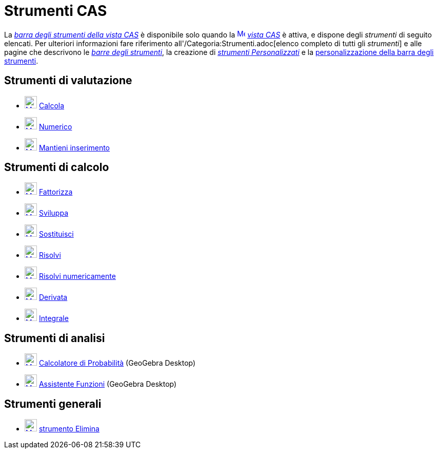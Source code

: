 = Strumenti CAS
:page-en: tools/CAS_Tools
ifdef::env-github[:imagesdir: /it/modules/ROOT/assets/images]

La xref:/Vista_CAS.adoc[_barra degli strumenti della vista CAS_] è disponibile solo quando la
xref:/Vista_CAS.adoc[image:16px-Menu_view_cas.svg.png[Menu view cas.svg,width=16,height=16]] _xref:/Vista_CAS.adoc[vista
CAS]_ è attiva, e dispone degli _strumenti_ di seguito elencati. Per ulteriori informazioni fare riferimento
all'/Categoria:Strumenti.adoc[elenco completo di tutti gli _strumenti_] e alle pagine che descrivono le
xref:/Barra_degli_strumenti.adoc[_barre degli strumenti_], la creazione di
_xref:/tools/Strumenti_Personalizzati.adoc[strumenti Personalizzati]_ e la
xref:/Barra_degli_strumenti.adoc[personalizzazione della barra degli strumenti].

== Strumenti di valutazione

* xref:/tools/Calcola.adoc[image:24px-Mode_evaluate.svg.png[Mode evaluate.svg,width=24,height=24]]
xref:/tools/Calcola.adoc[Calcola]
* xref:/tools/Numerico.adoc[image:24px-Mode_numeric.svg.png[Mode numeric.svg,width=24,height=24]]
xref:/tools/Numerico.adoc[Numerico]
* xref:/tools/Mantieni_inserimento.adoc[image:24px-Mode_keepinput.svg.png[Mode keepinput.svg,width=24,height=24]]
xref:/tools/Mantieni_inserimento.adoc[Mantieni inserimento]

== Strumenti di calcolo

* xref:/tools/Fattorizza.adoc[image:24px-Mode_factor.svg.png[Mode factor.svg,width=24,height=24]]
xref:/tools/Fattorizza.adoc[Fattorizza]
* xref:/tools/Sviluppa.adoc[image:24px-Mode_expand.svg.png[Mode expand.svg,width=24,height=24]]
xref:/tools/Sviluppa.adoc[Sviluppa]
* xref:/tools/Sostituisci.adoc[image:24px-Mode_substitute.svg.png[Mode substitute.svg,width=24,height=24]]
xref:/tools/Sostituisci.adoc[Sostituisci]
* xref:/tools/Risolvi.adoc[image:24px-Mode_solve.svg.png[Mode solve.svg,width=24,height=24]]
xref:/tools/Risolvi.adoc[Risolvi]
* xref:/tools/Risolvi_numericamente.adoc[image:24px-Mode_nsolve.svg.png[Mode nsolve.svg,width=24,height=24]]
xref:/tools/Risolvi_numericamente.adoc[Risolvi numericamente]
* xref:/tools/Derivata.adoc[image:24px-Mode_derivative.svg.png[Mode derivative.svg,width=24,height=24]]
xref:/tools/Derivata.adoc[Derivata]
* xref:/tools/Integrale.adoc[image:24px-Mode_integral.svg.png[Mode integral.svg,width=24,height=24]]
xref:/tools/Integrale.adoc[Integrale]

== Strumenti di analisi

* xref:/Calcolatore_di_Probabilità.adoc[image:24px-Mode_probabilitycalculator.svg.png[Mode
probabilitycalculator.svg,width=24,height=24]] xref:/Calcolatore_di_Probabilità.adoc[Calcolatore di Probabilità]
(GeoGebra Desktop)
* xref:/tools/Assistente_Funzioni.adoc[image:24px-Mode_functioninspector.svg.png[Mode
functioninspector.svg,width=24,height=24]] xref:/tools/Assistente_Funzioni.adoc[Assistente Funzioni] (GeoGebra
Desktop)

== Strumenti generali

* xref:/tools/Elimina.adoc[image:24px-Mode_delete.svg.png[Mode delete.svg,width=24,height=24]]
xref:/tools/Elimina.adoc[strumento Elimina]
